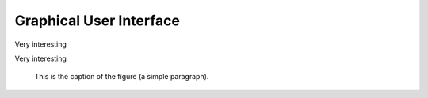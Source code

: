 Graphical User Interface
========================

Very interesting

.. image:: images/gui.png

Very interesting

.. figure:: test.png
   :alt: test

   This is the caption of the figure (a simple paragraph).
